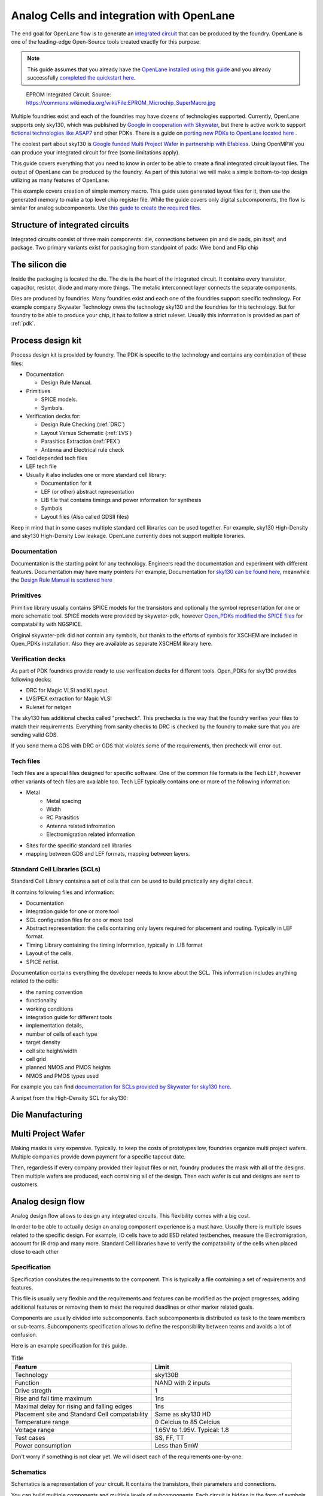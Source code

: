 .. todo:: Add 5 todos
.. todo:: Add 5 todos
.. todo:: Add 5 todos
.. todo:: Add 5 todos
.. todo:: Add 5 todos

Analog Cells and integration with OpenLane
================================================================================

The end goal for OpenLane flow is to generate an `integrated circuit <https://en.wikipedia.org/wiki/Integrated_circuit>`_
that can be produced by the foundry.
OpenLane is one of the leading-edge Open-Source tools created exactly for this purpose.


.. note:: This guide assumes that you already have the `OpenLane installed using this guide <installation.html>`_ and you already successfully `completed the quickstart here <quickstart.html>`_.

.. figure:: https://upload.wikimedia.org/wikipedia/commons/thumb/e/ee/EPROM_Microchip_SuperMacro.jpg/1024px-EPROM_Microchip_SuperMacro.jpg  

    EPROM Integrated Circuit. Source: https://commons.wikimedia.org/wiki/File:EPROM_Microchip_SuperMacro.jpg

.. todo:: Follow the license of the image

.. todo:: Add links to the Wikipedia covering every word.

Multiple foundries exist and each of the foundries may have dozens of technologies supported.
Currently, OpenLane supports only sky130,
which was published by `Google in cooperation with Skywater <https://github.com/google/skywater-pdk>`_,
but there is active work to support `fictional technologies like ASAP7 <https://asap.asu.edu/>`_ and other PDKs. There is a guide on `porting new PDKs to OpenLane located here <pdk_structure.html>`_ .

The coolest part about sky130 is `Google funded Multi Project Wafer in partnership with Efabless <https://efabless.com/open_shuttle_program>`_.
Using OpenMPW you can produce your integrated circuit for free (some limitations apply).

This guide covers everything that you need to know in order to be able to create a final integrated circuit layout files. 
The output of OpenLane can be produced by the foundry.
As part of this tutorial we will make a simple bottom-to-top design utilizing as many features of OpenLane.

This example covers creation of simple memory macro. This guide uses generated layout files for it,
then use the generated memory to make a top level chip register file.
While the guide covers only digital subcomponents, the flow is similar for analog subcomponents.
Use `this guide to create the required files <custom_macros.html>`_.

Structure of integrated circuits
--------------------------------------------------------------------------------

Integrated circuits consist of three main components: die, connections between pin and die pads, pin itsalf, and package.
Two primary variants exist for packaging from standpoint of pads: Wire bond and Flip chip

.. todo:: Add the picture of an integrated circuits


The silicon die
--------------------------------------------------------------------------------

Inside the packaging is located the die.
The die is the heart of the integrated circuit.
It contains every transistor, capacitor, resistor, diode and many more things.
The metalic interconnect layer connects the separate components.

Dies are produced by foundries. Many foundries exist and each one of the foundries support specific technology.
For example company Skywater Technology owns the technology sky130 and the foundries for this technology.
But for foundry to be able to produce your chip, it has to follow a strict ruleset.
Usually this information is provided as part of :ref:`pdk`.



.. todo:: Add a picture of the die
.. todo:: replace PDK link with link to the local PDK section


Process design kit
--------------------------------------------------------------------------------

Process design kit is provided by foundry.
The PDK is specific to the technology and contains any combination of these files:

* Documentation
  
  * Design Rule Manual.

* Primitives
  
  * SPICE models. 
  * Symbols. 

* Verification decks for:
  
  * Design Rule Checking (:ref:`DRC`)
  * Layout Versus Schematic (:ref:`LVS`)
  * Parasitics Extraction (:ref:`PEX`)
  * Antenna and Electrical rule check

* Tool depended tech files
* LEF tech file
* Usually it also includes one or more standard cell library:
  
  * Documentation for it
  * LEF (or other) abstract representation
  * LIB file that contains timings and power information for synthesis
  * Symbols
  * Layout files (Also called GDSII files)


Keep in mind that in some cases multiple standard cell libraries can be used together.
For example, sky130 High-Density and sky130 High-Density Low leakage. OpenLane currently does not support multiple libraries.

Documentation
^^^^^^^^^^^^^^^
Documentation is the starting point for any technology.
Engineers read the documentation and experiment with different features. Documentation may have many pointers
For example, Documentation for `sky130 can be found here <https://skywater-pdk.readthedocs.io/en/main/>`_, meanwhile the `Design Rule Manual is scattered here <https://skywater-pdk.readthedocs.io/en/main/rules/periphery.html#x>`_

.. todo:: Add a picture visualizing

Primitives
^^^^^^^^^^^^^^^
Primitive library usually contains SPICE models for the transistors
and optionally the symbol representation for one or more schematic tool.
SPICE models were provided by skywater-pdk,
however `Open_PDKs modified the SPICE files <http://opencircuitdesign.com/open_pdks/>`_ for compatability with NGSPICE.

Original skywater-pdk did not contain any symbols, but thanks to the efforts of 
symbols for XSCHEM are included in Open_PDKs installation.
Also they are available as separate XSCHEM library here.

.. todo:: add the link to XSCHEM library

.. todo:: Add a picture visualizing

Verification decks
^^^^^^^^^^^^^^^
As part of PDK foundries provide ready to use verification decks for different tools.
Open_PDKs for sky130 provides following decks:

* DRC for Magic VLSI and KLayout.
* LVS/PEX extraction for Magic VLSI
* Ruleset for netgen

.. todo:: Add short description.
.. todo:: Add links to each tool and the tech files

The sky130 has additional checks called "precheck".
This prechecks is the way that the foundry verifies your files to match their requirements.
Everything from sanity checks to DRC is checked by the foundry to make sure that you are sending valid GDS.

If you send them a GDS with DRC or GDS that violates some of the requirements,
then precheck will error out.

.. todo:: Add a screenshot from the Efabless website with passed or failed prechecks.

Tech files
^^^^^^^^^^^^^^^

Tech files are a special files designed for specific software. 
One of the common file formats is the Tech LEF, however other variants of tech files are available too.
Tech LEF typically contains one or more of the following information:

* Metal
   * Metal spacing
   * Width
   * RC Parasitics
   * Antenna related infromation
   * Electromigration related information
* Sites for the specific standard cell libraries
* mapping between GDS and LEF formats, mapping between layers.

.. todo:: Add a screenshot of actual tech file

Standard Cell Libraries (SCLs)
^^^^^^^^^^^^^^^

Standard Cell Library contains a set of cells that can be used to build practically any digital circuit.

It contains following files and information:

* Documentation
* Integration guide for one or more tool
* SCL configuration files for one or more tool
* Abstract representation: the cells containing only layers required for placement and routing. Typically in LEF format.
* Timing Library containing the timing information, typically in .LIB format
* Layout of the cells.
* SPICE netlist.

Documentation contains everything the developer needs to know about the SCL.
This information includes anything related to the cells:

* the naming convention
* functionality
* working conditions
* integration guide for different tools
* implementation details,
* number of cells of each type
* target density
* cell site height/width
* cell grid
* planned NMOS and PMOS heights
* NMOS and PMOS types used

For example you can find `documentation for SCLs provided by Skywater for sky130 here <https://skywater-pdk.readthedocs.io/en/main/contents/libraries/foundry-provided.html>`_.

A snipet from the High-Density SCL for sky130:

.. figure:: ../_static/analog_flow/sky130_fd_sc_hd_docs.png

.. todo:: SCL config
.. todo:: LEF abstract
.. todo:: Timing information
.. todo:: Layout of the cells
.. todo:: Spice netlist
.. todo:: Tech LEF combined with Standard Cell Library related information

Die Manufacturing
--------------------------------------------------------------------------------

.. todo:: Add pictures epxplining the process

Multi Project Wafer
--------------------------------------------------------------------------------

Making masks is very expensive.
Typically. to keep the costs of prototypes low, foundries organize multi project wafers.
Multiple companies provide down payment for a specific tapeout date.

Then, regardless if every company provided their layout files or not, foundry produces the mask with all of the designs.
Then multiple wafers are produced, each containing all of the design.
Then each wafer is cut and designs are sent to customers.

.. todo:: Find a picture of a single wafer mask with multiple designs.

Analog design flow
--------------------------------------------------------------------------------

.. todo:: Add the picture for the flow

Analog design flow allows to design any integrated circuits. This flexibility comes with a big cost.

In order to be able to actually design an analog component experience is a must have.
Usually there is multiple issues related to the specific design.
For example, IO cells have to add ESD related testbenches, measure the Electromigration, account for IR drop and many more.
Standard Cell libraries have to verify the compatability of the cells when placed close to each other

Specification
^^^^^^^^^^^^^^^

Specification consitutes the requirements to the component.
This is typically a file containing a set of requirements and features.

This file is usually very flexible and the requirements and features can be modified as the project progresses,
adding additional features or removing them to meet the required deadlines or other marker related goals.

Components are usually divided into subcomponents.
Each subcomponents is distributed as task to the team members or sub-teams.
Subcomponents specification allows to define the responsibility between teams and avoids a lot of confusion.

Here is an example specification for this guide.

.. list-table:: Title
   :widths: 50 50
   :header-rows: 1

   * - Feature
     - Limit
   * - Technology
     - sky130B
   * - Function
     - NAND with 2 inputs
   * - Drive stregth
     - 1
   * - Rise and fall time maximum
     - 1ns
   * - Maximal delay for rising and falling edges
     - 1ns
   * - Placement site and Standard Cell compatability
     - Same as sky130 HD
   * - Temperature range
     - 0 Celcius to 85 Celcius
   * - Voltage range
     - 1.65V to 1.95V. Typical: 1.8 
   * - Test cases
     - SS, FF, TT
   * - Power consumption
     - Less than 5mW

Don't worry if something is not clear yet. We will disect each of the requirements one-by-one.

Schematics
^^^^^^^^^^^^^^^

Schematics is a representation of your circuit. It contains the transistors, their parameters and connections.

.. image::  ../_static/analog_flow/example_schematic.png

You can build multiple components and multiple levels of subcomponents.
Each circuit is hidden in the form of symbols.
This allows engineers to abstract away from the internal structure of each of the subcomponents.

Testbenches
^^^^^^^^^^^^^^^

Testbenches are similar to schematics,
but schematics are typically representations of the actual circuit that will be produced by foundry.
Meanwhile testbenches are used to produce power measurements, transition measurements, test functionality and other parameters.

Testbenches play a key role in ensuring that designed circuit does what it is supposed to do.
They need to cover every parameter from specification.

.. todo:: Add an example testbench schematic

Netlist
^^^^^^^^^^^^^^^
Netlist contains the transistors, their parameters and connections,
but it's usually either in Verilog netlist format, DEF netlist or spice netlist format.
Text representation is harder to read from user standpoint, but it's simple to parse for the automatic tools.

.. todo:: Add example netlist

Simulation
^^^^^^^^^^^^^^^
SPICE simulation is one of the most common tools used by designers.
It allows to simulate the behaviour of the circuit and characteristics of the circuit.

.. todo:: Add a simulation example

Layout
^^^^^^^^^^^^^^^
.. todo:: Layout
Signoff checks
^^^^^^^^^^^^^^^
.. todo:: Signoff
DRC
"""""""""""""""
.. todo:: DRC
LVS
"""""""""""""""
.. todo:: LVS
PEX and Simulation
"""""""""""""""
.. todo:: PEX
ESD
"""""""""""""""
.. todo:: ESD
EM
"""""""""""""""
.. todo:: EM
IR drop
"""""""""""""""
.. todo:: IR drop
Log review
"""""""""""""""
.. todo:: Log review

Tech Files
--------------------------------------------------------------------------------
.. todo:: tech files
DRC
^^^^^^^^^^^^^^^
Design Rule Checks is the step used to verify the layout to adhere the strict manufacturing rules.
If DRC fails then the layout cannot be manufactured.

.. todo:: add screenshot to DRC process

LVS
^^^^^^^^^^^^^^^
Layout versus schematic check extracts the primitives from the layout files,
after that the generated netlist is compared against the reference netlist.
Usually the netlist is generated by schematic tool
and the PDK contains configuration for the primitive extraction for some tool.

.. todo:: add link to the files
sky130 supports Magic VLSI and KLayout DRC checks, the rulesets are provided by Open_PDKs installation.

.. todo:: Add a screenshot of LVS process

First step is generating the netlists:

.. figure:: ../_static/analog_flow/device_extraction.png

Second step is comparing two netlists. In OpenLane Netgen is used for comparison.
Netgen and other netlist comparison tools require a configuration that tells the tool specific details about the technology.

For example in sky130 most transistors have symetric drain/source.
Netgen does not know that this is the case.
To tell Netgen sky130 provides configuration file that contains information regarding this properties.
Netgen generates the LVS report containing instance-by-instance and pin-by-pin comparison.

.. figure:: ../_static/analog_flow/netgen_net_comparison.png



PEX
^^^^^^^^^^^^^^^
.. todo:: PEX
Tech LEF
^^^^^^^^^^^^^^^
.. todo:: Tech LEF

Standrad Cells Library
--------------------------------------------------------------------------------
.. todo:: SCL. Link to the other page

Missconception: OpenLane PDK vs Tech PDK vs Foundary PDK
--------------------------------------------------------------------------------
.. todo:: Explain



MOS transistors and switch level representation
--------------------------------------------------------------------------------
The NMOS and PMOS transistors consists of the conducting gate, an insulating layer of silicon oxide, drain, source and bulk.

.. figure:: ../_static/analog_flow/nmos_crosssection.png

    Cross section of an NFET.

The gate voltage acts as control input.
The value of the gate controls the current between drain and source.

Let's take a look at nMOS transistor.
The body is connected to the ground so the p–n junctions of the source and drain to body are reverse-biased.

If the gate is also grounded, then no current flows. Therefore, we say the transistor is OFF.

If the gate voltage increases, then the the capacitor charges.
This creates electrons at bottom plate of the Si–SiO2 interface.
If the voltage is raised enough, the electrons outnumber the holes
and a thin region under the gate called the channel turns into an n-type semiconductor.
Hence, a conducting path of electron carriers is formed from
source to drain and current can flow. We say the transistor is ON.

The voltage where the electrons number is equal to the holes is called Vthreshold.

.. todo:: Add picture visualizing this

.. todo:: Add PMOS explainaion


Analog design flow
--------------------------------------------------------------------------------
Intro
^^^^^^^^^^^^^^^
.. todo:: Add introduction

Installing tools
^^^^^^^^^^^^^^^
Let's install ``hpretl/iic-osic-tools`` which contains XSCHEM, NGSPICE, Netgen. KLayout will be ran from OpenLane docker image.

.. code-block:: shell

    https://github.com/hpretl/iic-osic-tools.git
    cd iic-osic-tools/

    ./start_x.sh

This tool uses Docker image with prebuilt binaries. The ``./start_x.sh`` runs an Docker instance in a new window.
Make sure you have at least 12GB.

By default ``$HOME/eda/designs`` can be found inside the container path ``/foss/designs``.

To open the xschem run following:

.. code-block:: shell

    xschem

It will open the xschem window:

.. image:: ../_static/analog_flow/xschem_window.png

Schematic
^^^^^^^^^^^^^^^^^^^^^^^^^^^^^^^

In this step start building the simple schematic for a NAND. For this purpose use ``File -> New Schematic``

.. image:: ../_static/analog_flow/new_schematic.png

Next, draw the NAND unit. For this purpose, create transistors.
Click on the ``Tools -> Insert Symbol`` to create new componets.

.. image::  ../_static/analog_flow/tools_insert.png

In the opened window there three sections: Selection of the library, selection of the cell in the library and control bar at the bottom:

.. image::  ../_static/analog_flow/choose_symbol_window.png

Pressing Home button brings you to the list of libraries.
Left bar is used to select the library or it shows the current directory.
In the screenshot you can see three libraries: XSCHEM standard library, our workspace library and sky130A xschem library.

From sky130A xschem library open the ``sky130_fd_pr`` folder. The name stands for: sky130 foundry primitive cells.
From there pick ``nfet_01v8``.
Be careful. This is the most common mistake, you need to create the ``nfet_01v8``, not any other transistor.
Then click on the workspace to actually create the instance.

.. figure:: ../_static/analog_flow/nfet_01v8.png

Repeat the same step to create another ``nfet_01v8`` and two ``pfet_01v8``.
Or use click to select the transistor, then use Ctrl + C and Ctrl + V to copy the instance.

.. figure:: ../_static/analog_flow/4_transistors_schematic.png

How do we know what transistors to use?
According to `sky130_fd_sc_hd documentation provided here <https://skywater-pdk.readthedocs.io/en/main/contents/libraries/foundry-provided.html>`_
it is clear that the library we are targeting uses this transistors.

Transistor choice in the library is always deliberate:
For example:

* High Vthreshold transistors will use less power, but will be slower and bigger => sky130_fd_sc_lp
* Low Vthreshold transistors will be faster, but more power consuming and will take more area => sky130_fd_sc_hs
* High Density grid will provide better area utilization at the cost of speed => sky130_fd_sc_hd
* Low leakage library will have reduced static leakage, at the cost of area and power  => sky130_fd_sc_hdll

If we want, we can use different type of transistors at a certain cost.
Since the layers to implement these transistors might have stricter spacing requirements,
the cells with different type of transistor than rest of the library will utilize bigger area.

The process of integrated circuit design is always about picking and choosing the tradeoffs.
One of the most common ones are: Cost, Power and Speed.

.. todo:: Add XSCHEM drawing the NAND half
.. todo:: Add XSCHEM building the Testbench half
.. todo:: Add XSCHEM netlisting half
.. todo:: Add XSCHEM simulation half
.. todo:: Add XSCHEM making sure the saved files reference right symbols half

.. todo:: Add opening the KLayout quarter
.. todo:: Add copying the cell
.. todo:: Add removing everything but the power rails and NWELL/PSDM/NSDM
.. todo:: Add drawing new shapes.

.. todo:: Common question about sky130A vs sky130B